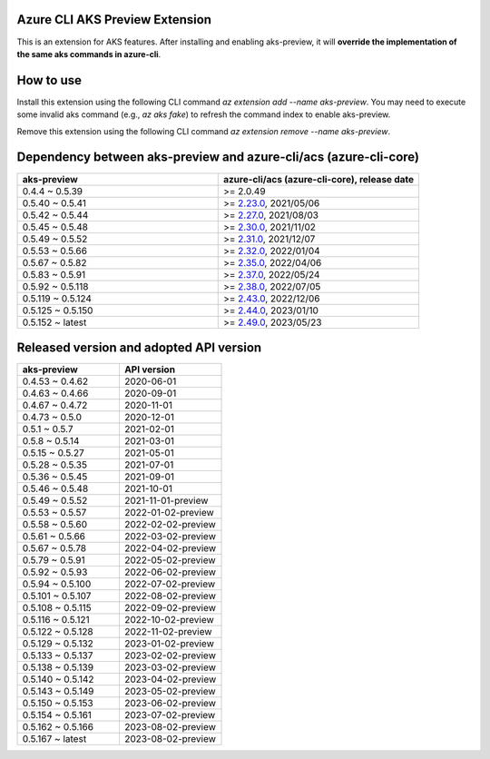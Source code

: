 Azure CLI AKS Preview Extension
===============================

This is an extension for AKS features. After installing and enabling aks-preview, it will **override the implementation of the same aks commands in azure-cli**. 

How to use
==========

Install this extension using the following CLI command `az extension add --name aks-preview`. You may need to execute some invalid aks command (e.g., `az aks fake`) to refresh the command index to enable aks-preview.

Remove this extension using the following CLI command `az extension remove --name aks-preview`.

Dependency between aks-preview and azure-cli/acs (azure-cli-core)
=================================================================

.. list-table::
    :widths: 50 50
    :header-rows: 1

    * - aks-preview
      - azure-cli/acs (azure-cli-core), release date
    * - 0.4.4 ~ 0.5.39
      - >= 2.0.49
    * - 0.5.40 ~ 0.5.41
      - >= `\2.23.0 <https://github.com/Azure/azure-cli/releases/tag/azure-cli-2.23.0>`_, 2021/05/06
    * - 0.5.42 ~ 0.5.44
      - >= `\2.27.0 <https://github.com/Azure/azure-cli/releases/tag/azure-cli-2.27.0>`_, 2021/08/03
    * - 0.5.45 ~ 0.5.48
      - >= `\2.30.0 <https://github.com/Azure/azure-cli/releases/tag/azure-cli-2.30.0>`_, 2021/11/02
    * - 0.5.49 ~ 0.5.52
      - >= `\2.31.0 <https://github.com/Azure/azure-cli/releases/tag/azure-cli-2.31.0>`_, 2021/12/07
    * - 0.5.53 ~ 0.5.66
      - >= `\2.32.0 <https://github.com/Azure/azure-cli/releases/tag/azure-cli-2.32.0>`_, 2022/01/04
    * - 0.5.67 ~ 0.5.82
      - >= `\2.35.0 <https://github.com/Azure/azure-cli/releases/tag/azure-cli-2.35.0>`_, 2022/04/06
    * - 0.5.83 ~ 0.5.91
      - >= `\2.37.0 <https://github.com/Azure/azure-cli/releases/tag/azure-cli-2.37.0>`_, 2022/05/24
    * - 0.5.92 ~ 0.5.118
      - >= `\2.38.0 <https://github.com/Azure/azure-cli/releases/tag/azure-cli-2.38.0>`_, 2022/07/05
    * - 0.5.119 ~ 0.5.124
      - >= `\2.43.0 <https://github.com/Azure/azure-cli/releases/tag/azure-cli-2.43.0>`_, 2022/12/06
    * - 0.5.125 ~ 0.5.150
      - >= `\2.44.0 <https://github.com/Azure/azure-cli/releases/tag/azure-cli-2.44.0>`_, 2023/01/10
    * - 0.5.152 ~ latest
      - >= `\2.49.0 <https://github.com/Azure/azure-cli/releases/tag/azure-cli-2.44.0>`_, 2023/05/23

Released version and adopted API version
========================================

.. list-table::
    :widths: 50 50
    :header-rows: 1

    * - aks-preview
      - API version
    * - 0.4.53 ~ 0.4.62
      - 2020-06-01
    * - 0.4.63 ~ 0.4.66
      - 2020-09-01
    * - 0.4.67 ~ 0.4.72
      - 2020-11-01
    * - 0.4.73 ~ 0.5.0
      - 2020-12-01
    * - 0.5.1 ~ 0.5.7
      - 2021-02-01
    * - 0.5.8 ~ 0.5.14
      - 2021-03-01
    * - 0.5.15 ~ 0.5.27
      - 2021-05-01
    * - 0.5.28 ~ 0.5.35
      - 2021-07-01
    * - 0.5.36 ~ 0.5.45
      - 2021-09-01
    * - 0.5.46 ~ 0.5.48
      - 2021-10-01
    * - 0.5.49 ~ 0.5.52
      - 2021-11-01-preview
    * - 0.5.53 ~ 0.5.57
      - 2022-01-02-preview
    * - 0.5.58 ~ 0.5.60
      - 2022-02-02-preview
    * - 0.5.61 ~ 0.5.66
      - 2022-03-02-preview
    * - 0.5.67 ~ 0.5.78
      - 2022-04-02-preview
    * - 0.5.79 ~ 0.5.91
      - 2022-05-02-preview
    * - 0.5.92 ~ 0.5.93
      - 2022-06-02-preview
    * - 0.5.94 ~ 0.5.100
      - 2022-07-02-preview
    * - 0.5.101 ~ 0.5.107
      - 2022-08-02-preview
    * - 0.5.108 ~ 0.5.115
      - 2022-09-02-preview
    * - 0.5.116 ~ 0.5.121
      - 2022-10-02-preview
    * - 0.5.122 ~ 0.5.128
      - 2022-11-02-preview
    * - 0.5.129 ~ 0.5.132
      - 2023-01-02-preview
    * - 0.5.133 ~ 0.5.137
      - 2023-02-02-preview
    * - 0.5.138 ~ 0.5.139
      - 2023-03-02-preview
    * - 0.5.140 ~ 0.5.142
      - 2023-04-02-preview
    * - 0.5.143 ~ 0.5.149
      - 2023-05-02-preview
    * - 0.5.150 ~ 0.5.153
      - 2023-06-02-preview
    * - 0.5.154 ~ 0.5.161
      - 2023-07-02-preview
    * - 0.5.162 ~ 0.5.166
      - 2023-08-02-preview
    * - 0.5.167 ~ latest
      - 2023-08-02-preview
